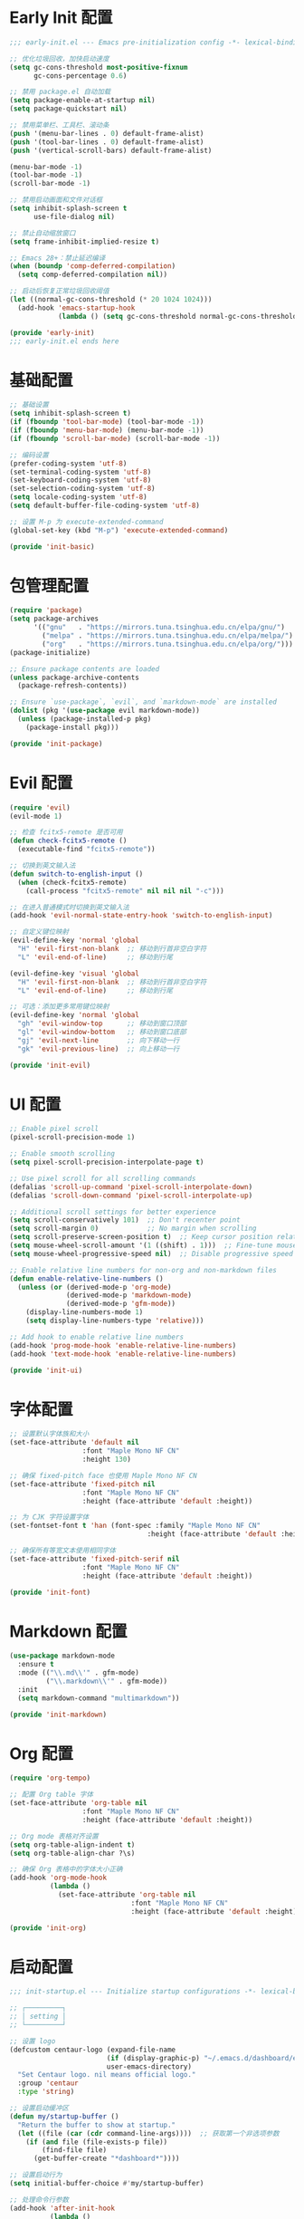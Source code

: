 #+PROPERTY: header-args :comments yes :results silent

* Early Init 配置
#+begin_src emacs-lisp :tangle early-init.el
;;; early-init.el --- Emacs pre-initialization config -*- lexical-binding: t -*-

;; 优化垃圾回收，加快启动速度
(setq gc-cons-threshold most-positive-fixnum
      gc-cons-percentage 0.6)

;; 禁用 package.el 自动加载
(setq package-enable-at-startup nil)
(setq package-quickstart nil)

;; 禁用菜单栏、工具栏、滚动条
(push '(menu-bar-lines . 0) default-frame-alist)
(push '(tool-bar-lines . 0) default-frame-alist)
(push '(vertical-scroll-bars) default-frame-alist)

(menu-bar-mode -1)
(tool-bar-mode -1)
(scroll-bar-mode -1)

;; 禁用启动画面和文件对话框
(setq inhibit-splash-screen t
      use-file-dialog nil)

;; 禁止自动缩放窗口
(setq frame-inhibit-implied-resize t)

;; Emacs 28+：禁止延迟编译
(when (boundp 'comp-deferred-compilation)
  (setq comp-deferred-compilation nil))

;; 启动后恢复正常垃圾回收阈值
(let ((normal-gc-cons-threshold (* 20 1024 1024)))
  (add-hook 'emacs-startup-hook
            (lambda () (setq gc-cons-threshold normal-gc-cons-threshold))))

(provide 'early-init)
;;; early-init.el ends here
#+end_src

* 基础配置
#+begin_src emacs-lisp :tangle lisp/init-basic.el
  ;; 基础设置
  (setq inhibit-splash-screen t)
  (if (fboundp 'tool-bar-mode) (tool-bar-mode -1))
  (if (fboundp 'menu-bar-mode) (menu-bar-mode -1))
  (if (fboundp 'scroll-bar-mode) (scroll-bar-mode -1))

  ;; 编码设置
  (prefer-coding-system 'utf-8)
  (set-terminal-coding-system 'utf-8)
  (set-keyboard-coding-system 'utf-8)
  (set-selection-coding-system 'utf-8)
  (setq locale-coding-system 'utf-8)
  (setq default-buffer-file-coding-system 'utf-8)

  ;; 设置 M-p 为 execute-extended-command
  (global-set-key (kbd "M-p") 'execute-extended-command)

  (provide 'init-basic)
#+end_src

* 包管理配置
#+begin_src emacs-lisp :tangle lisp/init-package.el
  (require 'package)
  (setq package-archives
        '(("gnu"   . "https://mirrors.tuna.tsinghua.edu.cn/elpa/gnu/")
          ("melpa" . "https://mirrors.tuna.tsinghua.edu.cn/elpa/melpa/")
          ("org"   . "https://mirrors.tuna.tsinghua.edu.cn/elpa/org/")))
  (package-initialize)

  ;; Ensure package contents are loaded
  (unless package-archive-contents
    (package-refresh-contents))

  ;; Ensure `use-package`, `evil`, and `markdown-mode` are installed
  (dolist (pkg '(use-package evil markdown-mode))
    (unless (package-installed-p pkg)
      (package-install pkg)))

  (provide 'init-package)
#+end_src

* Evil 配置
#+begin_src emacs-lisp :tangle lisp/init-evil.el
  (require 'evil)
  (evil-mode 1)

  ;; 检查 fcitx5-remote 是否可用
  (defun check-fcitx5-remote ()
    (executable-find "fcitx5-remote"))

  ;; 切换到英文输入法
  (defun switch-to-english-input ()
    (when (check-fcitx5-remote)
      (call-process "fcitx5-remote" nil nil nil "-c")))

  ;; 在进入普通模式时切换到英文输入法
  (add-hook 'evil-normal-state-entry-hook 'switch-to-english-input)

  ;; 自定义键位映射
  (evil-define-key 'normal 'global
    "H" 'evil-first-non-blank  ;; 移动到行首非空白字符
    "L" 'evil-end-of-line)     ;; 移动到行尾

  (evil-define-key 'visual 'global
    "H" 'evil-first-non-blank  ;; 移动到行首非空白字符
    "L" 'evil-end-of-line)     ;; 移动到行尾

  ;; 可选：添加更多常用键位映射
  (evil-define-key 'normal 'global
    "gh" 'evil-window-top      ;; 移动到窗口顶部
    "gl" 'evil-window-bottom   ;; 移动到窗口底部
    "gj" 'evil-next-line       ;; 向下移动一行
    "gk" 'evil-previous-line)  ;; 向上移动一行

  (provide 'init-evil)
#+end_src

* UI 配置
#+begin_src emacs-lisp :tangle lisp/init-ui.el
  ;; Enable pixel scroll
  (pixel-scroll-precision-mode 1)
  
  ;; Enable smooth scrolling
  (setq pixel-scroll-precision-interpolate-page t)
  
  ;; Use pixel scroll for all scrolling commands
  (defalias 'scroll-up-command 'pixel-scroll-interpolate-down)
  (defalias 'scroll-down-command 'pixel-scroll-interpolate-up)
  
  ;; Additional scroll settings for better experience
  (setq scroll-conservatively 101)  ;; Don't recenter point
  (setq scroll-margin 0)            ;; No margin when scrolling
  (setq scroll-preserve-screen-position t)  ;; Keep cursor position relative to screen
  (setq mouse-wheel-scroll-amount '(1 ((shift) . 1)))  ;; Fine-tune mouse wheel scrolling
  (setq mouse-wheel-progressive-speed nil)  ;; Disable progressive speed

  ;; Enable relative line numbers for non-org and non-markdown files
  (defun enable-relative-line-numbers ()
    (unless (or (derived-mode-p 'org-mode)
                (derived-mode-p 'markdown-mode)
                (derived-mode-p 'gfm-mode))
      (display-line-numbers-mode 1)
      (setq display-line-numbers-type 'relative)))

  ;; Add hook to enable relative line numbers
  (add-hook 'prog-mode-hook 'enable-relative-line-numbers)
  (add-hook 'text-mode-hook 'enable-relative-line-numbers)

  (provide 'init-ui)
#+end_src

* 字体配置
#+begin_src emacs-lisp :tangle lisp/init-font.el
  ;; 设置默认字体族和大小
  (set-face-attribute 'default nil
                    :font "Maple Mono NF CN"
                    :height 130)

  ;; 确保 fixed-pitch face 也使用 Maple Mono NF CN
  (set-face-attribute 'fixed-pitch nil
                    :font "Maple Mono NF CN"
                    :height (face-attribute 'default :height))

  ;; 为 CJK 字符设置字体
  (set-fontset-font t 'han (font-spec :family "Maple Mono NF CN" 
                                    :height (face-attribute 'default :height)))

  ;; 确保所有等宽文本使用相同字体
  (set-face-attribute 'fixed-pitch-serif nil
                    :font "Maple Mono NF CN"
                    :height (face-attribute 'default :height))

  (provide 'init-font)
#+end_src

* Markdown 配置
#+begin_src emacs-lisp :tangle lisp/init-markdown.el
  (use-package markdown-mode
    :ensure t
    :mode (("\\.md\\'" . gfm-mode)
           ("\\.markdown\\'" . gfm-mode))
    :init
    (setq markdown-command "multimarkdown"))

  (provide 'init-markdown)
#+end_src

* Org 配置
#+begin_src emacs-lisp :tangle lisp/init-org.el
  (require 'org-tempo)

  ;; 配置 Org table 字体
  (set-face-attribute 'org-table nil
                    :font "Maple Mono NF CN"
                    :height (face-attribute 'default :height))

  ;; Org mode 表格对齐设置
  (setq org-table-align-indent t)
  (setq org-table-align-char ?\s)

  ;; 确保 Org 表格中的字体大小正确
  (add-hook 'org-mode-hook
            (lambda ()
              (set-face-attribute 'org-table nil
                                :font "Maple Mono NF CN"
                                :height (face-attribute 'default :height))))

  (provide 'init-org)
#+end_src

* 启动配置
#+begin_src emacs-lisp :tangle lisp/init-startup.el
;;; init-startup.el --- Initialize startup configurations -*- lexical-binding: t -*-

;; ┌─────────┐
;; │ setting │
;; └─────────┘

;; 设置 logo
(defcustom centaur-logo (expand-file-name
                        (if (display-graphic-p) "~/.emacs.d/dashboard/eva.png" "~/.emacs.d/dashboard/banner.txt")
                        user-emacs-directory)
  "Set Centaur logo. nil means official logo."
  :group 'centaur
  :type 'string)

;; 设置启动缓冲区
(defun my/startup-buffer ()
  "Return the buffer to show at startup."
  (let ((file (car (cdr command-line-args))))  ;; 获取第一个非选项参数
    (if (and file (file-exists-p file))
        (find-file file)
      (get-buffer-create "*dashboard*"))))

;; 设置启动行为
(setq initial-buffer-choice #'my/startup-buffer)

;; 处理命令行参数
(add-hook 'after-init-hook
          (lambda ()
            (when (and (not (daemonp))
                      (not (get-buffer "*dashboard*")))
              (dashboard-refresh-buffer))))

(provide 'init-startup)
#+end_src

* Dashboard 配置
#+begin_src emacs-lisp :tangle lisp/init-dashboard.el
;;; init-dashboard.el --- Initialize dashboard configurations -*- lexical-binding: t -*-

(use-package dashboard
  :ensure t
  :init
  (add-hook 'after-init-hook 'dashboard-refresh-buffer)
  :custom
  (dashboard-startup-banner (or centaur-logo 'official))  ;; 使用自定义 logo
  (dashboard-banner-logo-title "Welcome to Emacs")  ;; 欢迎信息
  (dashboard-set-heading-icons t)  ;; 显示标题图标
  (dashboard-set-file-icons t)     ;; 显示文件图标
  (dashboard-center-content t)     ;; 居中显示内容
  (dashboard-image-banner-max-width 300)  ;; 图片最大宽度
  (dashboard-image-banner-max-height 300) ;; 图片最大高度
  (dashboard-items '((recents  . 5)    ;; 最近文件数量
                     (projects . 5)    ;; 项目数量
                     (bookmarks . 5))) ;; 书签数量
  :config
  (dashboard-setup-startup-hook))

;; 可选：自定义 dashboard 样式
(with-eval-after-load 'dashboard
  ;; 设置 dashboard 主题
  (setq dashboard-theme 'doom)
  ;; 自定义 dashboard 项目
  (setq dashboard-projects-backend 'projectile)
  ;; 设置 dashboard 刷新间隔（秒）
  (setq dashboard-refresh-buffer-time 300))

(provide 'init-dashboard)
#+end_src

* 主入口
#+begin_src emacs-lisp :tangle init.el
  ;; 添加 lisp 目录到 load-path
  (add-to-list 'load-path (expand-file-name "lisp" user-emacs-directory))

  ;; 加载各个模块
  (require 'init-basic)
  (require 'init-package)
  (require 'init-evil)
  (require 'init-ui)
  (require 'init-font)
  (require 'init-markdown)
  (require 'init-org)
  (require 'init-startup)  ;; 添加启动配置
  (require 'init-dashboard)  ;; 添加 dashboard 模块
#+end_src

* Local Variables
# Local Variables:
# eval: (add-hook 'after-save-hook (lambda () (org-babel-tangle)) nil t)
# End:
